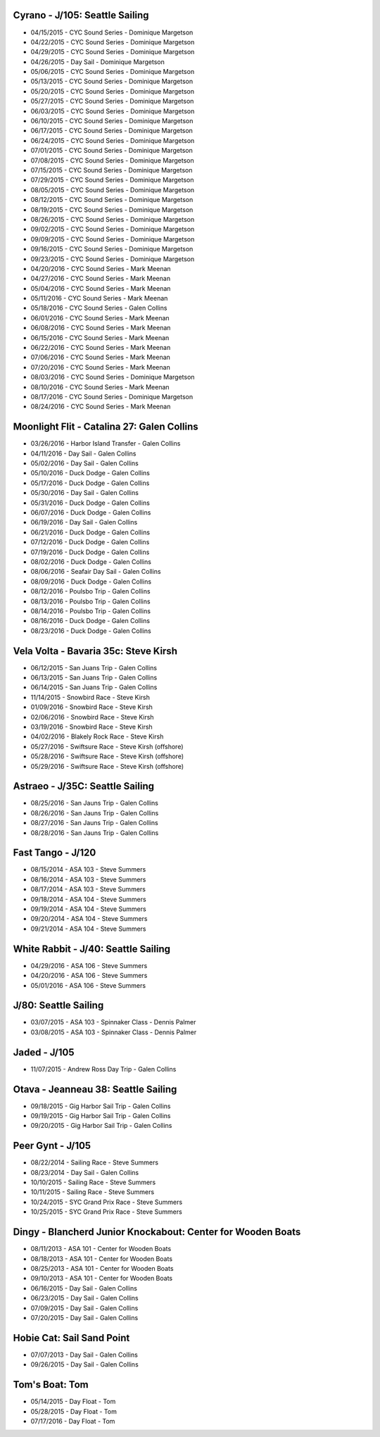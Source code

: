 ================================================================================
Cyrano - J/105: Seattle Sailing
================================================================================

* 04/15/2015 - CYC Sound Series - Dominique Margetson
* 04/22/2015 - CYC Sound Series - Dominique Margetson
* 04/29/2015 - CYC Sound Series - Dominique Margetson
* 04/26/2015 - Day Sail - Dominique Margetson
  
* 05/06/2015 - CYC Sound Series - Dominique Margetson
* 05/13/2015 - CYC Sound Series - Dominique Margetson
* 05/20/2015 - CYC Sound Series - Dominique Margetson
* 05/27/2015 - CYC Sound Series - Dominique Margetson
  
* 06/03/2015 - CYC Sound Series - Dominique Margetson
* 06/10/2015 - CYC Sound Series - Dominique Margetson
* 06/17/2015 - CYC Sound Series - Dominique Margetson
* 06/24/2015 - CYC Sound Series - Dominique Margetson
  
* 07/01/2015 - CYC Sound Series - Dominique Margetson
* 07/08/2015 - CYC Sound Series - Dominique Margetson
* 07/15/2015 - CYC Sound Series - Dominique Margetson
* 07/29/2015 - CYC Sound Series - Dominique Margetson
  
* 08/05/2015 - CYC Sound Series - Dominique Margetson
* 08/12/2015 - CYC Sound Series - Dominique Margetson
* 08/19/2015 - CYC Sound Series - Dominique Margetson
* 08/26/2015 - CYC Sound Series - Dominique Margetson
  
* 09/02/2015 - CYC Sound Series - Dominique Margetson
* 09/09/2015 - CYC Sound Series - Dominique Margetson
* 09/16/2015 - CYC Sound Series - Dominique Margetson
* 09/23/2015 - CYC Sound Series - Dominique Margetson
  
* 04/20/2016 - CYC Sound Series - Mark Meenan
* 04/27/2016 - CYC Sound Series - Mark Meenan
* 05/04/2016 - CYC Sound Series - Mark Meenan
* 05/11/2016 - CYC Sound Series - Mark Meenan

* 05/18/2016 - CYC Sound Series - Galen Collins
* 06/01/2016 - CYC Sound Series - Mark Meenan
* 06/08/2016 - CYC Sound Series - Mark Meenan
* 06/15/2016 - CYC Sound Series - Mark Meenan

* 06/22/2016 - CYC Sound Series - Mark Meenan
* 07/06/2016 - CYC Sound Series - Mark Meenan
* 07/20/2016 - CYC Sound Series - Mark Meenan
* 08/03/2016 - CYC Sound Series - Dominique Margetson

* 08/10/2016 - CYC Sound Series - Mark Meenan
* 08/17/2016 - CYC Sound Series - Dominique Margetson
* 08/24/2016 - CYC Sound Series - Mark Meenan

================================================================================
Moonlight Flit - Catalina 27: Galen Collins
================================================================================

* 03/26/2016 - Harbor Island Transfer - Galen Collins
* 04/11/2016 - Day Sail - Galen Collins
* 05/02/2016 - Day Sail - Galen Collins
* 05/10/2016 - Duck Dodge - Galen Collins
* 05/17/2016 - Duck Dodge - Galen Collins
* 05/30/2016 - Day Sail - Galen Collins
* 05/31/2016 - Duck Dodge - Galen Collins
* 06/07/2016 - Duck Dodge - Galen Collins
* 06/19/2016 - Day Sail - Galen Collins
* 06/21/2016 - Duck Dodge - Galen Collins
* 07/12/2016 - Duck Dodge - Galen Collins
* 07/19/2016 - Duck Dodge - Galen Collins
* 08/02/2016 - Duck Dodge - Galen Collins
* 08/06/2016 - Seafair Day Sail - Galen Collins
* 08/09/2016 - Duck Dodge - Galen Collins

* 08/12/2016 - Poulsbo Trip - Galen Collins
* 08/13/2016 - Poulsbo Trip - Galen Collins
* 08/14/2016 - Poulsbo Trip - Galen Collins

* 08/16/2016 - Duck Dodge - Galen Collins
* 08/23/2016 - Duck Dodge - Galen Collins

================================================================================
Vela Volta - Bavaria 35c: Steve Kirsh
================================================================================

* 06/12/2015 - San Juans Trip - Galen Collins
* 06/13/2015 - San Juans Trip - Galen Collins
* 06/14/2015 - San Juans Trip - Galen Collins
  
* 11/14/2015 - Snowbird Race - Steve Kirsh
* 01/09/2016 - Snowbird Race - Steve Kirsh
* 02/06/2016 - Snowbird Race - Steve Kirsh
* 03/19/2016 - Snowbird Race - Steve Kirsh
* 04/02/2016 - Blakely Rock Race - Steve Kirsh
  
* 05/27/2016 - Swiftsure Race - Steve Kirsh (offshore)
* 05/28/2016 - Swiftsure Race - Steve Kirsh (offshore)
* 05/29/2016 - Swiftsure Race - Steve Kirsh (offshore)

================================================================================
Astraeo - J/35C: Seattle Sailing
================================================================================

* 08/25/2016 - San Jauns Trip - Galen Collins
* 08/26/2016 - San Jauns Trip - Galen Collins
* 08/27/2016 - San Jauns Trip - Galen Collins
* 08/28/2016 - San Jauns Trip - Galen Collins

================================================================================
Fast Tango - J/120
================================================================================

* 08/15/2014 - ASA 103 - Steve Summers
* 08/16/2014 - ASA 103 - Steve Summers
* 08/17/2014 - ASA 103 - Steve Summers
  
* 09/18/2014 - ASA 104 - Steve Summers
* 09/19/2014 - ASA 104 - Steve Summers
* 09/20/2014 - ASA 104 - Steve Summers
* 09/21/2014 - ASA 104 - Steve Summers

================================================================================
White Rabbit - J/40: Seattle Sailing
================================================================================

* 04/29/2016 - ASA 106 - Steve Summers
* 04/20/2016 - ASA 106 - Steve Summers
* 05/01/2016 - ASA 106 - Steve Summers

================================================================================
J/80: Seattle Sailing
================================================================================

* 03/07/2015 - ASA 103 - Spinnaker Class - Dennis Palmer
* 03/08/2015 - ASA 103 - Spinnaker Class - Dennis Palmer

================================================================================
Jaded - J/105
================================================================================

* 11/07/2015 - Andrew Ross Day Trip - Galen Collins

================================================================================
Otava - Jeanneau 38: Seattle Sailing
================================================================================

* 09/18/2015 - Gig Harbor Sail Trip - Galen Collins
* 09/19/2015 - Gig Harbor Sail Trip - Galen Collins
* 09/20/2015 - Gig Harbor Sail Trip - Galen Collins

================================================================================
Peer Gynt - J/105
================================================================================

* 08/22/2014 - Sailing Race - Steve Summers
* 08/23/2014 - Day Sail - Galen Collins
* 10/10/2015 - Sailing Race - Steve Summers
* 10/11/2015 - Sailing Race - Steve Summers
* 10/24/2015 - SYC Grand Prix Race - Steve Summers
* 10/25/2015 - SYC Grand Prix Race - Steve Summers

================================================================================
Dingy - Blancherd Junior Knockabout: Center for Wooden Boats
================================================================================

* 08/11/2013 - ASA 101 - Center for Wooden Boats
* 08/18/2013 - ASA 101 - Center for Wooden Boats
* 08/25/2013 - ASA 101 - Center for Wooden Boats
* 09/10/2013 - ASA 101 - Center for Wooden Boats
  
* 06/16/2015 - Day Sail - Galen Collins
* 06/23/2015 - Day Sail - Galen Collins
* 07/09/2015 - Day Sail - Galen Collins
* 07/20/2015 - Day Sail - Galen Collins

================================================================================
Hobie Cat: Sail Sand Point
================================================================================

* 07/07/2013 - Day Sail - Galen Collins
* 09/26/2015 - Day Sail - Galen Collins

================================================================================
Tom's Boat: Tom
================================================================================

* 05/14/2015 - Day Float - Tom
* 05/28/2015 - Day Float - Tom
* 07/17/2016 - Day Float - Tom
